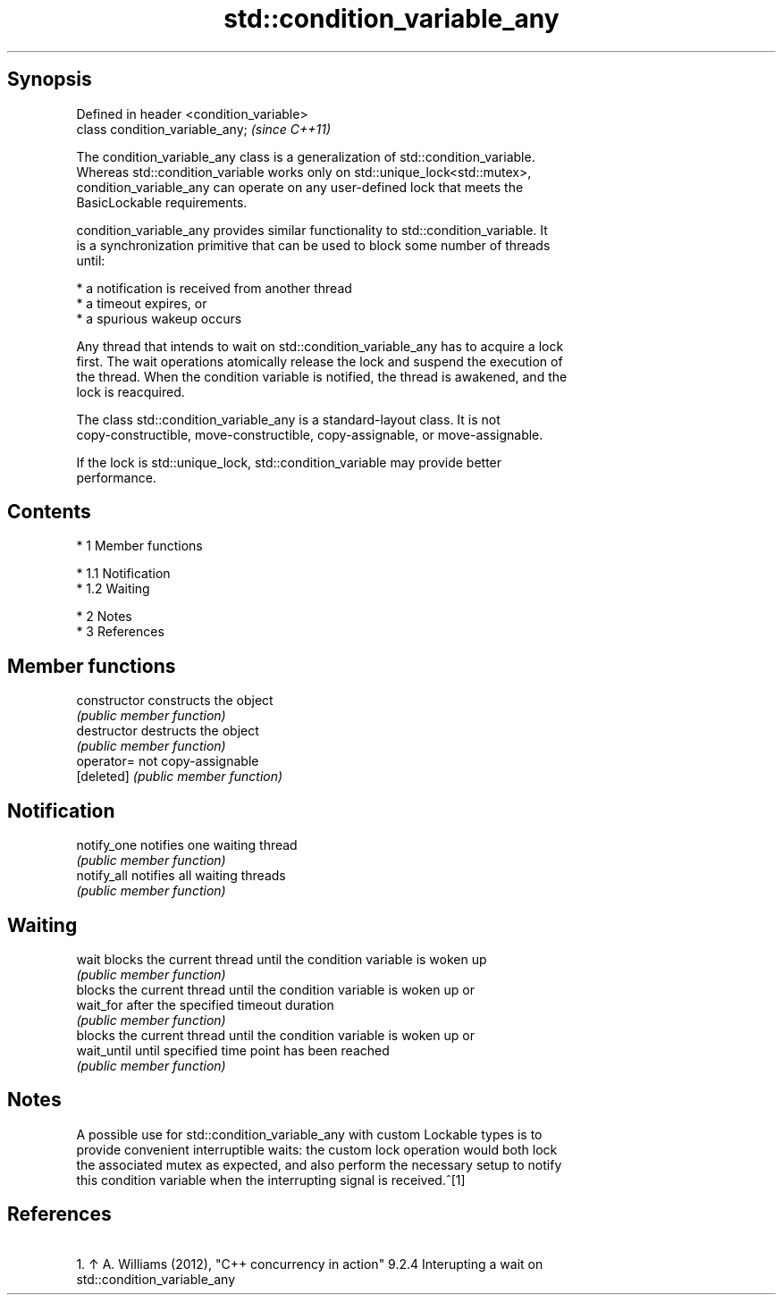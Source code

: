 .TH std::condition_variable_any 3 "Apr 19 2014" "1.0.0" "C++ Standard Libary"
.SH Synopsis
   Defined in header <condition_variable>
   class condition_variable_any;           \fI(since C++11)\fP

   The condition_variable_any class is a generalization of std::condition_variable.
   Whereas std::condition_variable works only on std::unique_lock<std::mutex>,
   condition_variable_any can operate on any user-defined lock that meets the
   BasicLockable requirements.

   condition_variable_any provides similar functionality to std::condition_variable. It
   is a synchronization primitive that can be used to block some number of threads
   until:

     * a notification is received from another thread
     * a timeout expires, or
     * a spurious wakeup occurs

   Any thread that intends to wait on std::condition_variable_any has to acquire a lock
   first. The wait operations atomically release the lock and suspend the execution of
   the thread. When the condition variable is notified, the thread is awakened, and the
   lock is reacquired.

   The class std::condition_variable_any is a standard-layout class. It is not
   copy-constructible, move-constructible, copy-assignable, or move-assignable.

   If the lock is std::unique_lock, std::condition_variable may provide better
   performance.

.SH Contents

     * 1 Member functions

          * 1.1 Notification
          * 1.2 Waiting

     * 2 Notes
     * 3 References

.SH Member functions

   constructor   constructs the object
                 \fI(public member function)\fP
   destructor    destructs the object
                 \fI(public member function)\fP
   operator=     not copy-assignable
   [deleted]     \fI(public member function)\fP
.SH Notification
   notify_one    notifies one waiting thread
                 \fI(public member function)\fP
   notify_all    notifies all waiting threads
                 \fI(public member function)\fP
.SH Waiting
   wait          blocks the current thread until the condition variable is woken up
                 \fI(public member function)\fP
                 blocks the current thread until the condition variable is woken up or
   wait_for      after the specified timeout duration
                 \fI(public member function)\fP
                 blocks the current thread until the condition variable is woken up or
   wait_until    until specified time point has been reached
                 \fI(public member function)\fP

.SH Notes

   A possible use for std::condition_variable_any with custom Lockable types is to
   provide convenient interruptible waits: the custom lock operation would both lock
   the associated mutex as expected, and also perform the necessary setup to notify
   this condition variable when the interrupting signal is received.^[1]

.SH References

    1. ↑ A. Williams (2012), "C++ concurrency in action" 9.2.4 Interupting a wait on
       std::condition_variable_any
